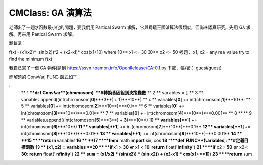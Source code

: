 CMClass: GA 演算法
================================================================================

老師出了一題求函數最小化的問題，要我們用 Partical Swarm 求解，它與螞蟻王國演算法很類似，但尚未認真研究。先用 GA 求解。再來用
Partical Swarm 求解。

題目是：

f(x)= (x1/x2)* (sin(x2))^2 + (x2-x1)* cos(x1+10)
where
10<= x1 <= 30
30<= x2 <= 50
考題：
x1, x2 = any real value
try to find the minimum f(x)

我自已寫了一個 GA 物件(請到 https://ssvn.hoamon.info/OpenRelease/GA-0.1.py 下載，帳/密：
guest/guest)

而解題的 ConvVar, FUNC 函式如下：

::
    ** 1 ****def** **ConvVar**(chromosom):     **#轉換基因組到決策變數**
    ** 2 **    variables = []
    ** 3 **    variables.append((int(chromosom[**0**]***3**) +
    **1**)***10**)
    ** 4 **    variables[**0**] += int(chromosom[**1**]***10**)
    ** 5 **    variables[**0**] += int(chromosom[**2**]***10**)***0.1**
    ** 6 **    variables[**0**] += int(chromosom[**3**]***10**)***0.01**
    ** 7 **    variables[**0**] += int(chromosom[**4**]***10**)***0.001**
    ** 8 **
    ** 9 **    variables.append((int(chromosom[**5**]***3**) +
    **3**)***10**)
    **10 **    variables[**1**] += int(chromosom[**6**]***10**)
    **11 **    variables[**1**] += int(chromosom[**7**]***10**)***0.1**
    **12 **    variables[**1**] += int(chromosom[**8**]***10**)***0.01**
    **13 **    variables[**1**] += int(chromosom[**9**]***10**)***0.001**
    **14 **
    **15 **    **return** variables
    **16 **
    **17 ****from** math **import** sin, cos
    **18 ****def** **FUNC**(variables):        **#定義目標函數**
    **19 **    (x1, x2) = variables
    **20 **    **if** x1 > **30** **or** x1 < **10**: **return**
    float(**'infinity'**)
    **21 **    **if** x2 > **50** **or** x2 < **30**: **return**
    float(**'infinity'**)
    **22 **    sum = (x1/x2) * (sin(x2)) * (sin(x2)) + (x2-x1) *
    cos(x1+**10**)
    **23 **    **return** sum


.. author:: default
.. categories:: chinese
.. tags:: genetic algorithm, python
.. comments::